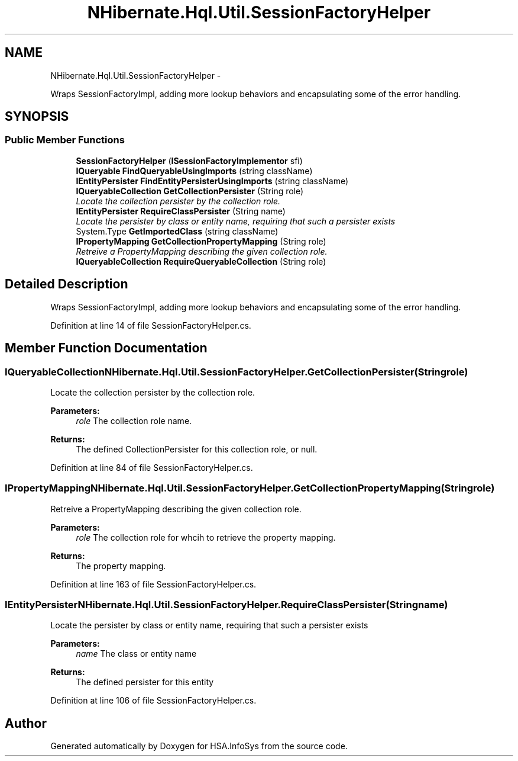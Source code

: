 .TH "NHibernate.Hql.Util.SessionFactoryHelper" 3 "Fri Jul 5 2013" "Version 1.0" "HSA.InfoSys" \" -*- nroff -*-
.ad l
.nh
.SH NAME
NHibernate.Hql.Util.SessionFactoryHelper \- 
.PP
Wraps SessionFactoryImpl, adding more lookup behaviors and encapsulating some of the error handling\&.  

.SH SYNOPSIS
.br
.PP
.SS "Public Member Functions"

.in +1c
.ti -1c
.RI "\fBSessionFactoryHelper\fP (\fBISessionFactoryImplementor\fP sfi)"
.br
.ti -1c
.RI "\fBIQueryable\fP \fBFindQueryableUsingImports\fP (string className)"
.br
.ti -1c
.RI "\fBIEntityPersister\fP \fBFindEntityPersisterUsingImports\fP (string className)"
.br
.ti -1c
.RI "\fBIQueryableCollection\fP \fBGetCollectionPersister\fP (String role)"
.br
.RI "\fILocate the collection persister by the collection role\&. \fP"
.ti -1c
.RI "\fBIEntityPersister\fP \fBRequireClassPersister\fP (String name)"
.br
.RI "\fILocate the persister by class or entity name, requiring that such a persister exists \fP"
.ti -1c
.RI "System\&.Type \fBGetImportedClass\fP (string className)"
.br
.ti -1c
.RI "\fBIPropertyMapping\fP \fBGetCollectionPropertyMapping\fP (String role)"
.br
.RI "\fIRetreive a PropertyMapping describing the given collection role\&. \fP"
.ti -1c
.RI "\fBIQueryableCollection\fP \fBRequireQueryableCollection\fP (String role)"
.br
.in -1c
.SH "Detailed Description"
.PP 
Wraps SessionFactoryImpl, adding more lookup behaviors and encapsulating some of the error handling\&. 


.PP
Definition at line 14 of file SessionFactoryHelper\&.cs\&.
.SH "Member Function Documentation"
.PP 
.SS "\fBIQueryableCollection\fP NHibernate\&.Hql\&.Util\&.SessionFactoryHelper\&.GetCollectionPersister (Stringrole)"

.PP
Locate the collection persister by the collection role\&. 
.PP
\fBParameters:\fP
.RS 4
\fIrole\fP The collection role name\&.
.RE
.PP
\fBReturns:\fP
.RS 4
The defined CollectionPersister for this collection role, or null\&.
.RE
.PP

.PP
Definition at line 84 of file SessionFactoryHelper\&.cs\&.
.SS "\fBIPropertyMapping\fP NHibernate\&.Hql\&.Util\&.SessionFactoryHelper\&.GetCollectionPropertyMapping (Stringrole)"

.PP
Retreive a PropertyMapping describing the given collection role\&. 
.PP
\fBParameters:\fP
.RS 4
\fIrole\fP The collection role for whcih to retrieve the property mapping\&.
.RE
.PP
\fBReturns:\fP
.RS 4
The property mapping\&.
.RE
.PP

.PP
Definition at line 163 of file SessionFactoryHelper\&.cs\&.
.SS "\fBIEntityPersister\fP NHibernate\&.Hql\&.Util\&.SessionFactoryHelper\&.RequireClassPersister (Stringname)"

.PP
Locate the persister by class or entity name, requiring that such a persister exists 
.PP
\fBParameters:\fP
.RS 4
\fIname\fP The class or entity name
.RE
.PP
\fBReturns:\fP
.RS 4
The defined persister for this entity
.RE
.PP

.PP
Definition at line 106 of file SessionFactoryHelper\&.cs\&.

.SH "Author"
.PP 
Generated automatically by Doxygen for HSA\&.InfoSys from the source code\&.
